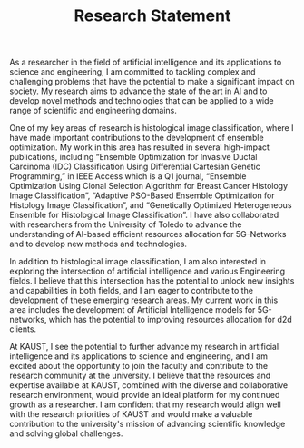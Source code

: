 #+TITLE: Research Statement
#+OPTIONS: toc:nil
As a researcher in the field of artificial intelligence and its applications to science and engineering, I am committed to tackling complex and challenging problems that have the potential to make a significant impact on society. My research aims to advance the state of the art in AI and to develop novel methods and technologies that can be applied to a wide range of scientific and engineering domains.

One of my key areas of research is histological image classification, where I have made important contributions to the development of ensemble optimization. My work in this area has resulted in several high-impact publications, including “Ensemble Optimization for Invasive Ductal Carcinoma (IDC) Classification Using Differential Cartesian Genetic Programming,” in IEEE Access which is a Q1 journal, “Ensemble Optimization Using Clonal Selection Algorithm for Breast Cancer Histology Image Classification”, “Adaptive PSO-Based Ensemble Optimization for Histology Image Classification”, and “Genetically Optimized Heterogeneous Ensemble for Histological Image Classification”. I have also collaborated with researchers from the University of Toledo to advance the understanding of AI-based efficient resources allocation for 5G-Networks and to develop new methods and technologies.

In addition to histological image classification, I am also interested in exploring the intersection of artificial intelligence and various Engineering fields. I believe that this intersection has the potential to unlock new insights and capabilities in both fields, and I am eager to contribute to the development of these emerging research areas. My current work in this area includes the development of Artificial Intelligence models for 5G-networks, which has the potential to improving resources allocation for d2d clients.

At KAUST, I see the potential to further advance my research in artificial intelligence and its applications to science and engineering, and I am excited about the opportunity to join the faculty and contribute to the research community at the university. I believe that the resources and expertise available at KAUST, combined with the diverse and collaborative research environment, would provide an ideal platform for my continued growth as a researcher. I am confident that my research would align well with the research priorities of KAUST and would make a valuable contribution to the university's mission of advancing scientific knowledge and solving global challenges.
